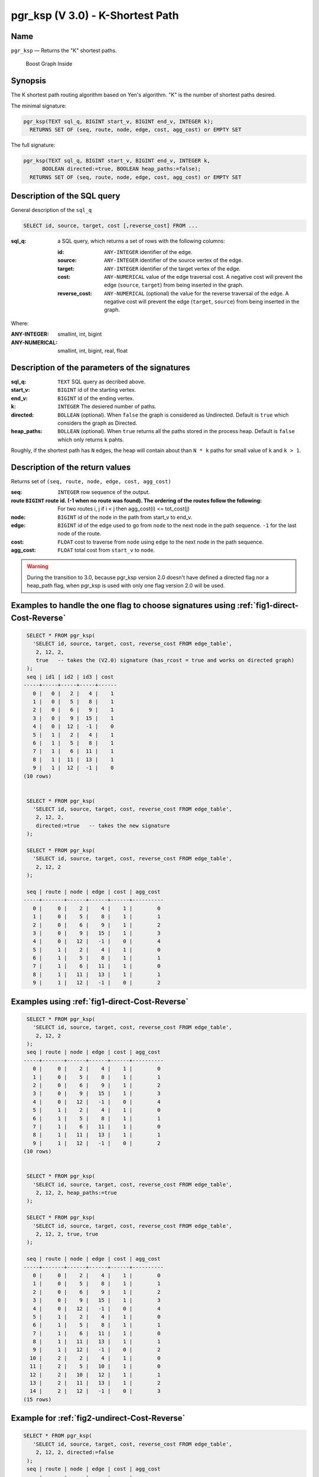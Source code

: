 .. 
   ****************************************************************************
    pgRouting Manual
    Copyright(c) pgRouting Contributors

    This documentation is licensed under a Creative Commons Attribution-Share  
    Alike 3.0 License: http://creativecommons.org/licenses/by-sa/3.0/
   ****************************************************************************

.. _pgr_ksp_v3:

pgr_ksp  (V 3.0) - K-Shortest Path
===============================================================================

.. index:: 
  single: pgr_ksp(text,integer,integer,integer,boolean)
  module: ksp

Name
-------------------------------------------------------------------------------

``pgr_ksp`` — Returns the "K" shortest paths.


.. figure:: ../../../doc/src/introduction/images/boost-inside.jpeg
   :target: http://www.boost.org/libs/graph

   Boost Graph Inside


Synopsis
-------------------------------------------------------------------------------

The K shortest path routing algorithm based on Yen's algorithm. "K" is the number of shortest paths desired.

The minimal signature:

.. code-block:: sql

  pgr_ksp(TEXT sql_q, BIGINT start_v, BIGINT end_v, INTEGER k);
    RETURNS SET OF (seq, route, node, edge, cost, agg_cost) or EMPTY SET

The full signature:

.. code-block:: sql

  pgr_ksp(TEXT sql_q, BIGINT start_v, BIGINT end_v, INTEGER k,
        BOOLEAN directed:=true, BOOLEAN heap_paths:=false);
    RETURNS SET OF (seq, route, node, edge, cost, agg_cost) or EMPTY SET


Description of the SQL query
-------------------------------------------------------------------------------

General description of the ``sql_q``

.. code-block:: sql

    SELECT id, source, target, cost [,reverse_cost] FROM ...

:sql_q: a SQL query, which returns a set of rows with the following columns:

        :id: ``ANY-INTEGER`` identifier of the edge.
        :source: ``ANY-INTEGER`` identifier of the source vertex of the edge.
        :target: ``ANY-INTEGER`` identifier of the target vertex of the edge.
        :cost: ``ANY-NUMERICAL`` value of the edge traversal cost. A negative cost will prevent the edge (``source``, ``target``) from being inserted in the graph.
        :reverse_cost: ``ANY-NUMERICAL`` (optional) the value for the reverse traversal of the edge. A negative cost will prevent the edge (``target``, ``source``) from being inserted in the graph.

Where:

:ANY-INTEGER: smallint, int, bigint
:ANY-NUMERICAL: smallint, int, bigint, real, float


Description of the parameters of the signatures
-------------------------------------------------------------------------------

:sql_q: ``TEXT`` SQL query as decribed above.
:start_v: ``BIGINT`` id of the starting vertex.
:end_v: ``BIGINT`` id of the ending vertex.
:k: ``INTEGER`` The desiered number of paths.
:directed: ``BOLLEAN`` (optional). When ``false`` the graph is considered as Undirected. Default is ``true`` which considers the graph as Directed.
:heap_paths: ``BOLLEAN`` (optional). When ``true`` returns all the paths stored in the process heap. Default is ``false`` which only returns ``k`` pahts. 

Roughly, if the shortest path has ``N`` edges, the heap will contain about than ``N * k`` paths for small value of ``k`` and ``k > 1``.



Description of the return values
-------------------------------------------------------------------------------

Returns set of ``(seq, route, node, edge, cost, agg_cost)``

:seq: ``INTEGER``  row sequence of the output.
:route ``BIGINT`` route id. (-1 when no route was found). The ordering of the routes follow the following:  For two routes i, j if i < j then agg_cost(i) <= tot_cost(j)
:node: ``BIGINT`` id of the node in the path from start_v to end_v.
:edge: ``BIGINT`` id of the edge used to go from ``node`` to the next node in the path sequence. ``-1`` for the last node of the route.
:cost: ``FLOAT`` cost to traverse from ``node`` using ``edge`` to the next node in the path sequence.
:agg_cost:  ``FLOAT`` total cost from ``start_v`` to ``node``.


.. warning:: During the transition to 3.0, because pgr_ksp version 2.0 doesn't have defined a directed flag nor a heap_path flag, when pgr_ksp is used with only one flag version 2.0 will be used.


Examples to handle the one flag to choose signatures using :ref:`fig1-direct-Cost-Reverse`
------------------------------------------------------------------------------------------

.. code-block:: sql

   SELECT * FROM pgr_ksp(
     'SELECT id, source, target, cost, reverse_cost FROM edge_table',
      2, 12, 2, 
      true   -- takes the (V2.0) signature (has_rcost = true and works on directed graph)
   );
   seq | id1 | id2 | id3 | cost 
  -----+-----+-----+-----+------
     0 |   0 |   2 |   4 |    1
     1 |   0 |   5 |   8 |    1
     2 |   0 |   6 |   9 |    1
     3 |   0 |   9 |  15 |    1
     4 |   0 |  12 |  -1 |    0
     5 |   1 |   2 |   4 |    1
     6 |   1 |   5 |   8 |    1
     7 |   1 |   6 |  11 |    1
     8 |   1 |  11 |  13 |    1
     9 |   1 |  12 |  -1 |    0
  (10 rows)


   SELECT * FROM pgr_ksp(
     'SELECT id, source, target, cost, reverse_cost FROM edge_table',
      2, 12, 2,
      directed:=true   -- takes the new signature
   );

   SELECT * FROM pgr_ksp(
     'SELECT id, source, target, cost, reverse_cost FROM edge_table',
      2, 12, 2
   );

   seq | route | node | edge | cost | agg_cost 
  -----+-------+------+------+------+----------
     0 |     0 |    2 |    4 |    1 |        0
     1 |     0 |    5 |    8 |    1 |        1
     2 |     0 |    6 |    9 |    1 |        2
     3 |     0 |    9 |   15 |    1 |        3
     4 |     0 |   12 |   -1 |    0 |        4
     5 |     1 |    2 |    4 |    1 |        0
     6 |     1 |    5 |    8 |    1 |        1
     7 |     1 |    6 |   11 |    1 |        0
     8 |     1 |   11 |   13 |    1 |        1
     9 |     1 |   12 |   -1 |    0 |        2
  


Examples using :ref:`fig1-direct-Cost-Reverse`
-------------------------------------------------------------------------------

.. code-block:: sql

   SELECT * FROM pgr_ksp(
     'SELECT id, source, target, cost, reverse_cost FROM edge_table',
      2, 12, 2
   );
   seq | route | node | edge | cost | agg_cost 
  -----+-------+------+------+------+----------
     0 |     0 |    2 |    4 |    1 |        0
     1 |     0 |    5 |    8 |    1 |        1
     2 |     0 |    6 |    9 |    1 |        2
     3 |     0 |    9 |   15 |    1 |        3
     4 |     0 |   12 |   -1 |    0 |        4
     5 |     1 |    2 |    4 |    1 |        0
     6 |     1 |    5 |    8 |    1 |        1
     7 |     1 |    6 |   11 |    1 |        0
     8 |     1 |   11 |   13 |    1 |        1
     9 |     1 |   12 |   -1 |    0 |        2
  (10 rows)
  

   SELECT * FROM pgr_ksp(
     'SELECT id, source, target, cost, reverse_cost FROM edge_table',
      2, 12, 2, heap_paths:=true
   );

   SELECT * FROM pgr_ksp(
     'SELECT id, source, target, cost, reverse_cost FROM edge_table',
      2, 12, 2, true, true
   );

   seq | route | node | edge | cost | agg_cost 
  -----+-------+------+------+------+----------
     0 |     0 |    2 |    4 |    1 |        0
     1 |     0 |    5 |    8 |    1 |        1
     2 |     0 |    6 |    9 |    1 |        2
     3 |     0 |    9 |   15 |    1 |        3
     4 |     0 |   12 |   -1 |    0 |        4
     5 |     1 |    2 |    4 |    1 |        0
     6 |     1 |    5 |    8 |    1 |        1
     7 |     1 |    6 |   11 |    1 |        0
     8 |     1 |   11 |   13 |    1 |        1
     9 |     1 |   12 |   -1 |    0 |        2
    10 |     2 |    2 |    4 |    1 |        0
    11 |     2 |    5 |   10 |    1 |        0
    12 |     2 |   10 |   12 |    1 |        1
    13 |     2 |   11 |   13 |    1 |        2
    14 |     2 |   12 |   -1 |    0 |        3
  (15 rows)


Example for :ref:`fig2-undirect-Cost-Reverse` 
-------------------------------------------------------------------------------

.. code-block:: sql

  SELECT * FROM pgr_ksp(
     'SELECT id, source, target, cost, reverse_cost FROM edge_table',
      2, 12, 2, directed:=false
   );
   seq | route | node | edge | cost | agg_cost 
  -----+-------+------+------+------+----------
     0 |     0 |    2 |    2 |    1 |        0
     1 |     0 |    3 |    3 |    1 |        1
     2 |     0 |    4 |   16 |    1 |        2
     3 |     0 |    9 |   15 |    1 |        3
     4 |     0 |   12 |   -1 |    0 |        4
     5 |     1 |    2 |    4 |    1 |        0
     6 |     1 |    5 |    8 |    1 |        0
     7 |     1 |    6 |    9 |    1 |        1
     8 |     1 |    9 |   15 |    1 |        2
     9 |     1 |   12 |   -1 |    0 |        3
  (10 rows)
  


  SELECT * FROM pgr_ksp(
     'SELECT id, source, target, cost, reverse_cost FROM edge_table',
      2, 12, 2, directed:=false, heap_paths:=true
   );

  SELECT * FROM pgr_ksp(
     'SELECT id, source, target, cost, reverse_cost FROM edge_table',
      2, 12, 2, false, true
   );
   seq | route | node | edge | cost | agg_cost 
  -----+-------+------+------+------+----------
     0 |     0 |    2 |    2 |    1 |        0
     1 |     0 |    3 |    3 |    1 |        1
     2 |     0 |    4 |   16 |    1 |        2
     3 |     0 |    9 |   15 |    1 |        3
     4 |     0 |   12 |   -1 |    0 |        4
     5 |     1 |    2 |    4 |    1 |        0
     6 |     1 |    5 |    8 |    1 |        0
     7 |     1 |    6 |    9 |    1 |        1
     8 |     1 |    9 |   15 |    1 |        2
     9 |     1 |   12 |   -1 |    0 |        3
    10 |     2 |    2 |    4 |    1 |        0
    11 |     2 |    5 |   10 |    1 |        1
    12 |     2 |   10 |   12 |    1 |        2
    13 |     2 |   11 |   13 |    1 |        3
    14 |     2 |   12 |   -1 |    0 |        4
    15 |     3 |    2 |    4 |    1 |        0
    16 |     3 |    5 |   10 |    1 |        1
    17 |     3 |   10 |   12 |    1 |        2
    18 |     3 |   11 |   11 |    1 |        0
    19 |     3 |    6 |    9 |    1 |        1
    20 |     3 |    9 |   15 |    1 |        2
    21 |     3 |   12 |   -1 |    0 |        3
  (22 rows)



Examples for :ref:`fig3-direct-Cost` 
-------------------------------------------------------------------------------

Empty path representation

.. code-block:: sql

  SELECT * FROM pgr_ksp(
     'SELECT id, source, target, cost FROM edge_table',
      2, 3, 2
   );
   seq | route | node | edge | cost | agg_cost 
  -----+-------+------+------+------+----------
  (0 rows)


.. code-block:: sql

  SELECT * FROM pgr_ksp(
     'SELECT id, source, target, cost FROM edge_table',
      2, 12, 2
   );
   seq | route | node | edge | cost | agg_cost 
  -----+-------+------+------+------+----------
     0 |     0 |    2 |    4 |    1 |        0
     1 |     0 |    5 |    8 |    1 |        1
     2 |     0 |    6 |    9 |    1 |        2
     3 |     0 |    9 |   15 |    1 |        3
     4 |     0 |   12 |   -1 |    0 |        4
     5 |     1 |    2 |    4 |    1 |        0
     6 |     1 |    5 |    8 |    1 |        1
     7 |     1 |    6 |   11 |    1 |        0
     8 |     1 |   11 |   13 |    1 |        1
     9 |     1 |   12 |   -1 |    0 |        2
  (10 rows)


  SELECT * FROM pgr_ksp(
     'SELECT id, source, target, cost FROM edge_table',
      2, 12, 2, heap_paths:=true
   );

  SELECT * FROM pgr_ksp(
     'SELECT id, source, target, cost FROM edge_table',
      2, 12, 2, true, true
   );
   seq | route | node | edge | cost | agg_cost 
  -----+-------+------+------+------+----------
     0 |     0 |    2 |    4 |    1 |        0
     1 |     0 |    5 |    8 |    1 |        1
     2 |     0 |    6 |    9 |    1 |        2
     3 |     0 |    9 |   15 |    1 |        3
     4 |     0 |   12 |   -1 |    0 |        4
     5 |     1 |    2 |    4 |    1 |        0
     6 |     1 |    5 |    8 |    1 |        1
     7 |     1 |    6 |   11 |    1 |        0
     8 |     1 |   11 |   13 |    1 |        1
     9 |     1 |   12 |   -1 |    0 |        2
    10 |     2 |    2 |    4 |    1 |        0
    11 |     2 |    5 |   10 |    1 |        0
    12 |     2 |   10 |   12 |    1 |        1
    13 |     2 |   11 |   13 |    1 |        2
    14 |     2 |   12 |   -1 |    0 |        3
  (15 rows)



Examples for :ref:`fig4-undirect-Cost` 
-------------------------------------------------------------------------------

.. code-block:: sql

  SELECT * FROM pgr_ksp(
     'SELECT id, source, target, cost FROM edge_table',
      2, 12, 2, directed:=false
   );
   seq | route | node | edge | cost | agg_cost 
  -----+-------+------+------+------+----------
     0 |     0 |    2 |    4 |    1 |        0
     1 |     0 |    5 |    8 |    1 |        1
     2 |     0 |    6 |    9 |    1 |        2
     3 |     0 |    9 |   15 |    1 |        3
     4 |     0 |   12 |   -1 |    0 |        4
     5 |     1 |    2 |    4 |    1 |        0
     6 |     1 |    5 |    8 |    1 |        1
     7 |     1 |    6 |   11 |    1 |        0
     8 |     1 |   11 |   13 |    1 |        1
     9 |     1 |   12 |   -1 |    0 |        2
  (10 rows)
  
  SELECT * FROM pgr_ksp(
     'SELECT id, source, target, cost FROM edge_table',
      2, 12, 2, directed:=false, heap_paths:=true
   );

  SELECT * FROM pgr_ksp(
     'SELECT id, source, target, cost FROM edge_table',
      2, 12, 2, false, true
   );
   seq | route | node | edge | cost | agg_cost 
  -----+-------+------+------+------+----------
     0 |     0 |    2 |    4 |    1 |        0
     1 |     0 |    5 |    8 |    1 |        1
     2 |     0 |    6 |    9 |    1 |        2
     3 |     0 |    9 |   15 |    1 |        3
     4 |     0 |   12 |   -1 |    0 |        4
     5 |     1 |    2 |    4 |    1 |        0
     6 |     1 |    5 |    8 |    1 |        1
     7 |     1 |    6 |   11 |    1 |        0
     8 |     1 |   11 |   13 |    1 |        1
     9 |     1 |   12 |   -1 |    0 |        2
    10 |     2 |    2 |    4 |    1 |        0
    11 |     2 |    5 |   10 |    1 |        0
    12 |     2 |   10 |   12 |    1 |        1
    13 |     2 |   11 |   13 |    1 |        2
    14 |     2 |   12 |   -1 |    0 |        3
  (15 rows)


The queries use the :ref:`sampledata` network.



.. rubric:: History

* New in version 2.0.0
* Added functionality for version 3.0.0 in version 2.1

See Also
-------------------------------------------------------------------------------

* http://en.wikipedia.org/wiki/K_shortest_path_routing

